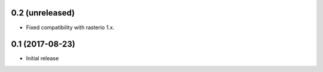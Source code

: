 0.2 (unreleased)
----------------

- Fixed compatibility with rasterio 1.x.

0.1 (2017-08-23)
----------------

- Initial release
